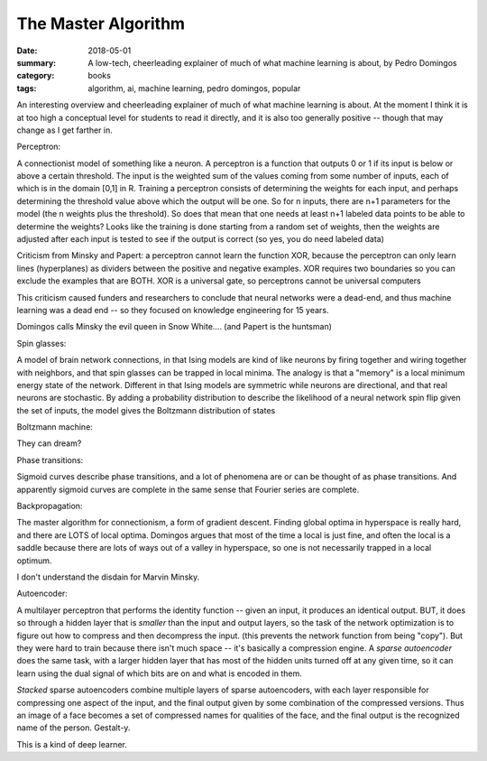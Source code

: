 The Master Algorithm  
####################

:date: 2018-05-01
:summary: A low-tech, cheerleading explainer of much of what machine learning is about, by Pedro Domingos
:category: books
:tags: algorithm, ai, machine learning, pedro domingos, popular

An interesting overview and cheerleading explainer of much of what machine learning is about.  At the moment I think it is at too high a conceptual level for students to read it directly, and it is also too generally positive -- though that may change as I get farther in.

Perceptron: 

A connectionist model of something like a neuron.  A perceptron is a function that outputs 0 or 1 if its input is below or above a certain threshold.  The input is the weighted sum of the values coming from some number of inputs, each of which is in the domain [0,1] in R.  Training a perceptron consists of determining the weights for each input, and perhaps determining the threshold value above which the output will be one.  So for n inputs, there are n+1 parameters for the model (the n weights plus the threshold).  So does that mean that one needs at least n+1 labeled data points to be able to determine the weights?  Looks like the training is done starting from a random set of weights, then the weights are adjusted after each input is tested to see if the output is correct (so yes, you do need labeled data)

Criticism from Minsky and Papert:  a perceptron cannot learn the function XOR, because the perceptron can only learn lines (hyperplanes) as dividers between the positive and negative examples.  XOR requires two boundaries so you can exclude the examples that are BOTH.  XOR is a universal gate, so perceptrons cannot be universal computers

This criticism caused funders and researchers to conclude that neural networks were a dead-end, and thus machine learning was a dead end -- so they focused on knowledge engineering for 15 years.

Domingos calls Minsky the evil queen in Snow White.... (and Papert is the huntsman)


Spin glasses:

A model of brain network connections, in that Ising models are kind of like neurons by firing together and wiring together with neighbors, and that spin glasses can be trapped in local minima.  The analogy is that a "memory" is a local minimum energy state of the network.  Different in that Ising models are symmetric while neurons are directional, and that real neurons are stochastic.  By adding a probability distribution to describe the likelihood of a neural network spin flip given the set of inputs, the model gives the Boltzmann distribution of states

Boltzmann machine:

They can dream?


Phase transitions:

Sigmoid curves describe phase transitions, and a lot of phenomena are or can be thought of as phase transitions.  And apparently sigmoid curves are complete in the same sense that Fourier series are complete.

Backpropagation:

The master algorithm for connectionism, a form of gradient descent. Finding global optima in hyperspace is really hard, and there are LOTS of local optima.  Domingos argues that most of the time a local is just fine, and often the local is a saddle because there are lots of ways out of a valley in hyperspace, so one is not necessarily trapped in a local optimum.  

I don't understand the disdain for Marvin Minsky.

Autoencoder:

A multilayer perceptron that performs the identity function -- given an input, it produces an identical output.  BUT, it does so through a hidden layer that is *smaller* than the input and output layers, so the task of the network optimization is to figure out how to compress and then decompress the input. (this prevents the network function from being "copy").  But they were hard to train because there isn't much space -- it's basically a compression engine.  A *sparse autoencoder* does the same task, with a larger hidden layer that has most of the hidden units turned off at any given time, so it can learn using the dual signal of which bits are on and what is encoded in them.

*Stacked* sparse autoencoders combine multiple layers of sparse autoencoders, with each layer responsible for compressing one aspect of the input, and the final output given by some combination of the compressed versions.  Thus an image of a face becomes a set of compressed names for qualities of the face, and the final output is the recognized name of the person.  Gestalt-y.

This is a kind of deep learner.






   
